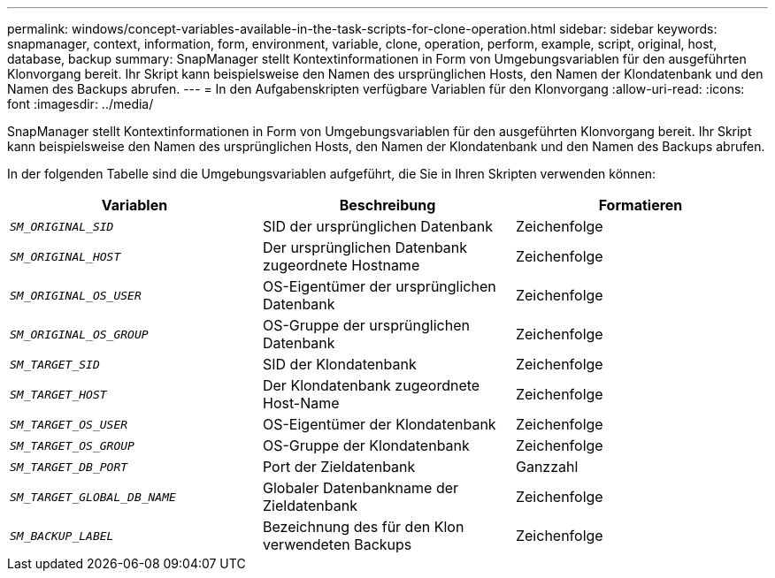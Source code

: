 ---
permalink: windows/concept-variables-available-in-the-task-scripts-for-clone-operation.html 
sidebar: sidebar 
keywords: snapmanager, context, information, form, environment, variable, clone, operation, perform, example, script, original, host, database, backup 
summary: SnapManager stellt Kontextinformationen in Form von Umgebungsvariablen für den ausgeführten Klonvorgang bereit. Ihr Skript kann beispielsweise den Namen des ursprünglichen Hosts, den Namen der Klondatenbank und den Namen des Backups abrufen. 
---
= In den Aufgabenskripten verfügbare Variablen für den Klonvorgang
:allow-uri-read: 
:icons: font
:imagesdir: ../media/


[role="lead"]
SnapManager stellt Kontextinformationen in Form von Umgebungsvariablen für den ausgeführten Klonvorgang bereit. Ihr Skript kann beispielsweise den Namen des ursprünglichen Hosts, den Namen der Klondatenbank und den Namen des Backups abrufen.

In der folgenden Tabelle sind die Umgebungsvariablen aufgeführt, die Sie in Ihren Skripten verwenden können:

|===
| Variablen | Beschreibung | Formatieren 


 a| 
`_SM_ORIGINAL_SID_`
 a| 
SID der ursprünglichen Datenbank
 a| 
Zeichenfolge



 a| 
`_SM_ORIGINAL_HOST_`
 a| 
Der ursprünglichen Datenbank zugeordnete Hostname
 a| 
Zeichenfolge



 a| 
`_SM_ORIGINAL_OS_USER_`
 a| 
OS-Eigentümer der ursprünglichen Datenbank
 a| 
Zeichenfolge



 a| 
`_SM_ORIGINAL_OS_GROUP_`
 a| 
OS-Gruppe der ursprünglichen Datenbank
 a| 
Zeichenfolge



 a| 
`_SM_TARGET_SID_`
 a| 
SID der Klondatenbank
 a| 
Zeichenfolge



 a| 
`_SM_TARGET_HOST_`
 a| 
Der Klondatenbank zugeordnete Host-Name
 a| 
Zeichenfolge



 a| 
`_SM_TARGET_OS_USER_`
 a| 
OS-Eigentümer der Klondatenbank
 a| 
Zeichenfolge



 a| 
`_SM_TARGET_OS_GROUP_`
 a| 
OS-Gruppe der Klondatenbank
 a| 
Zeichenfolge



 a| 
`_SM_TARGET_DB_PORT_`
 a| 
Port der Zieldatenbank
 a| 
Ganzzahl



 a| 
`_SM_TARGET_GLOBAL_DB_NAME_`
 a| 
Globaler Datenbankname der Zieldatenbank
 a| 
Zeichenfolge



 a| 
`_SM_BACKUP_LABEL_`
 a| 
Bezeichnung des für den Klon verwendeten Backups
 a| 
Zeichenfolge

|===